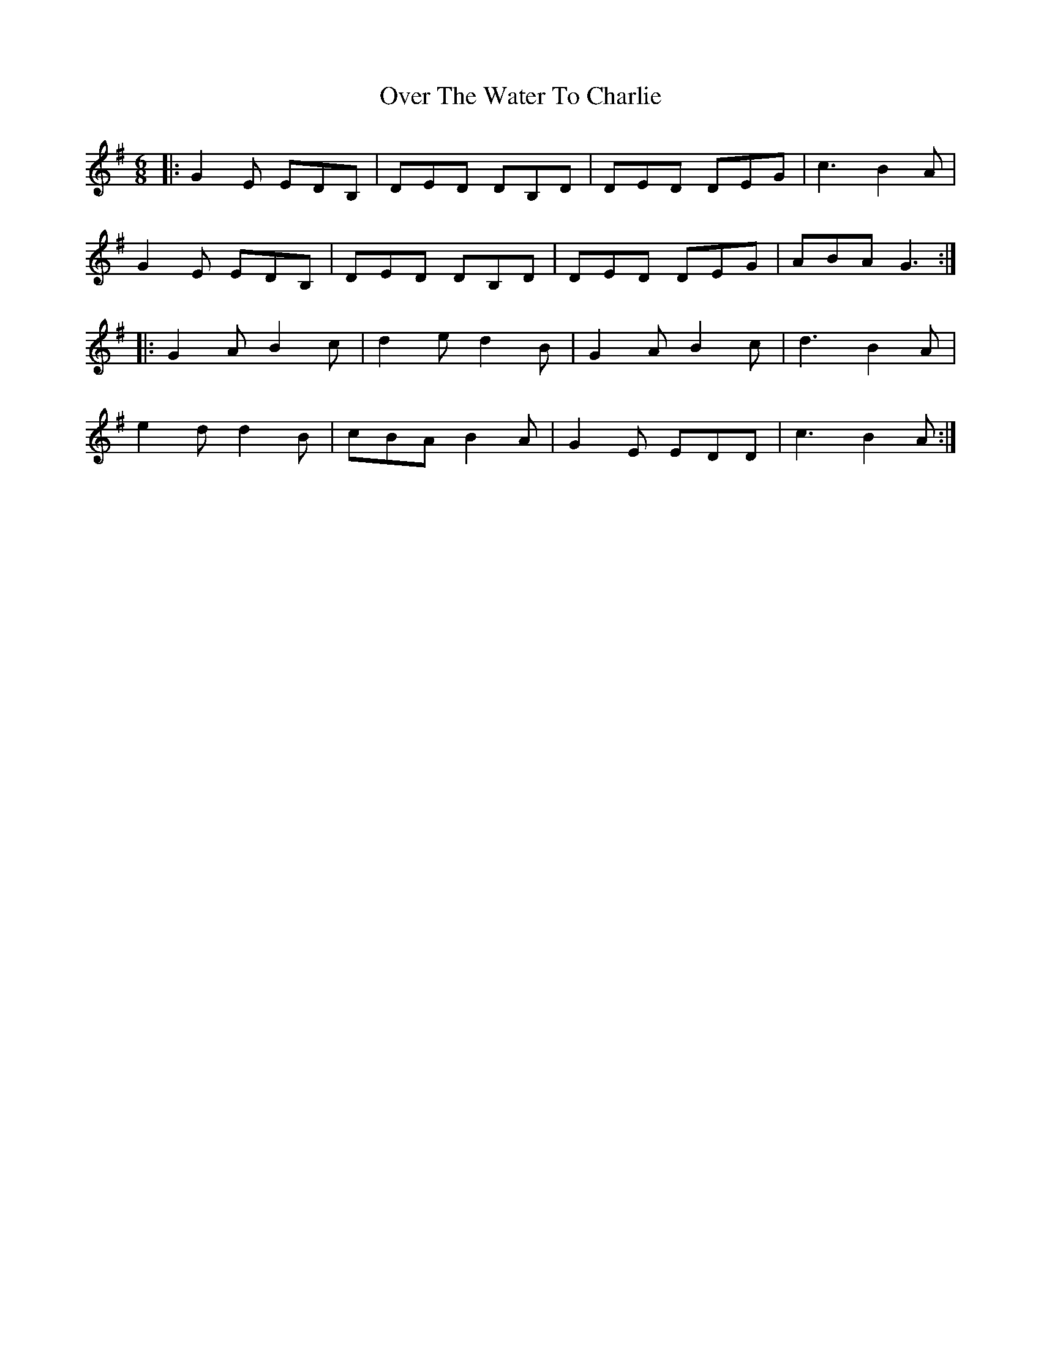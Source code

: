 X: 30938
T: Over The Water To Charlie
R: jig
M: 6/8
K: Gmajor
|:G2 E EDB,|DED DB,D|DED DEG|c3 B2 A|
G2 E EDB,|DED DB,D|DED DEG|ABA G3:|
|:G2 A B2 c|d2 e d2 B|G2 A B2 c|d3 B2 A|
e2 d d2 B|cBA B2 A|G2 E EDD|c3 B2 A:|

